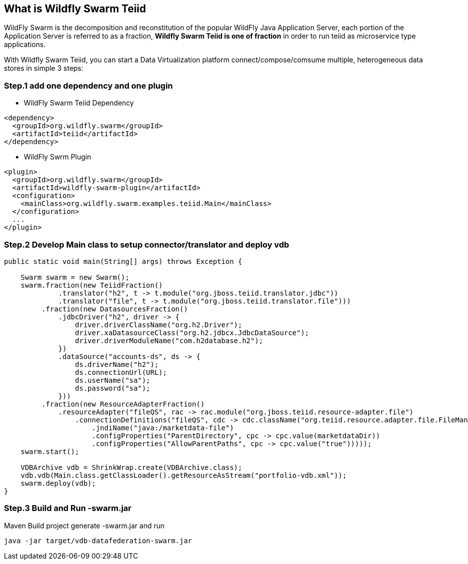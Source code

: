 

== What is Wildfly Swarm Teiid

WildFly Swarm is the decomposition and reconstitution of the popular WildFly Java Application Server, each portion of the Application Server is referred to as a fraction, **Wildfly Swarm Teiid is one of fraction** in order to run teiid as microservice type applications.

With Wildfly Swarm Teiid, you can start a Data Virtualization platform connect/compose/comsume multiple, heterogeneous data stores in simple 3 steps:

=== Step.1 add one dependency and one plugin

* WildFly Swarm Teiid Dependency

[source,xml]
----
<dependency>
  <groupId>org.wildfly.swarm</groupId>
  <artifactId>teiid</artifactId>
</dependency>
----

* WildFly Swrm Plugin

[source,xml]
----
<plugin>
  <groupId>org.wildfly.swarm</groupId>
  <artifactId>wildfly-swarm-plugin</artifactId>
  <configuration>
    <mainClass>org.wildfly.swarm.examples.teiid.Main</mainClass>
  </configuration>
  ...
</plugin>
----

=== Step.2 Develop Main class to setup connector/translator and deploy vdb

[source,java]
----
public static void main(String[] args) throws Exception {

    Swarm swarm = new Swarm();        
    swarm.fraction(new TeiidFraction()
             .translator("h2", t -> t.module("org.jboss.teiid.translator.jdbc"))
             .translator("file", t -> t.module("org.jboss.teiid.translator.file")))
         .fraction(new DatasourcesFraction()
             .jdbcDriver("h2", driver -> {
                 driver.driverClassName("org.h2.Driver");
                 driver.xaDatasourceClass("org.h2.jdbcx.JdbcDataSource");
                 driver.driverModuleName("com.h2database.h2");
             })
             .dataSource("accounts-ds", ds -> {
                 ds.driverName("h2");
                 ds.connectionUrl(URL);
                 ds.userName("sa");
                 ds.password("sa");
             }))
         .fraction(new ResourceAdapterFraction()
             .resourceAdapter("fileQS", rac -> rac.module("org.jboss.teiid.resource-adapter.file")
                 .connectionDefinitions("fileQS", cdc -> cdc.className("org.teiid.resource.adapter.file.FileManagedConnectionFactory")
                     .jndiName("java:/marketdata-file")
                     .configProperties("ParentDirectory", cpc -> cpc.value(marketdataDir))
                     .configProperties("AllowParentPaths", cpc -> cpc.value("true")))));
    swarm.start();

    VDBArchive vdb = ShrinkWrap.create(VDBArchive.class);
    vdb.vdb(Main.class.getClassLoader().getResourceAsStream("portfolio-vdb.xml"));
    swarm.deploy(vdb);   
}
----

=== Step.3 Build and Run -swarm.jar

Maven Build project generate -swarm.jar and run

[source,java]
----
java -jar target/vdb-datafederation-swarm.jar
----

